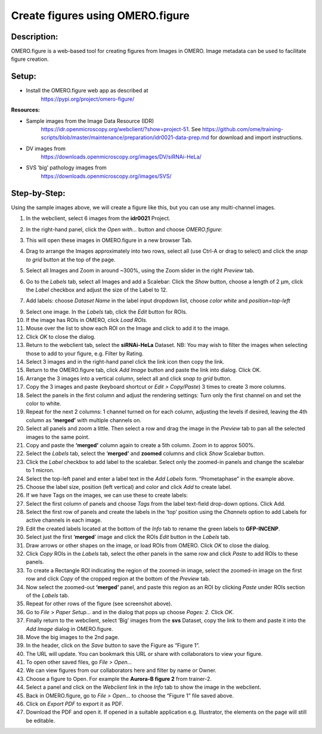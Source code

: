 Create figures using OMERO.figure
=================================

**Description:**
----------------

OMERO.figure is a web-based tool for creating figures from Images in
OMERO. Image metadata can be used to facilitate figure creation.

**Setup:**
----------

-  Install the OMERO.figure web app as described at
      https://pypi.org/project/omero-figure/

**Resources:**

-  Sample images from the Image Data Resource (IDR)
      https://idr.openmicroscopy.org/webclient/?show=project-51. See
      https://github.com/ome/training-scripts/blob/master/maintenance/preparation/idr0021-data-prep.md
      for download and import instructions.

-  DV images from
      https://downloads.openmicroscopy.org/images/DV/siRNAi-HeLa/

-  SVS ‘big’ pathology images from
      https://downloads.openmicroscopy.org/images/SVS/

**Step-by-Step:**
-----------------

Using the sample images above, we will create a figure like this, but
you can use any multi-channel images.

.. image:: images/image0.png
   :align: center

1.  In the webclient, select 6 images from the **idr0021** Project.

2.  In the right-hand panel, click the *Open with...* button and choose *OMERO.figure*:

    .. image:: images/image1.png
       :scale: 75 %

3.  This will open these images in OMERO.figure in a new browser Tab.

4.  Drag to arrange the Images approximately into two rows, select all (use Ctrl-A or drag to select) and click the *snap to grid* button |image2|\ at the top of the page.

5.  Select all Images and Zoom in around ~300%, using the Zoom slider in the right *Preview* tab.

6.  Go to the *Labels* tab, select all Images and add a Scalebar: Click the *Show* button, choose a length of 2 μm, click the *Label* checkbox and adjust the size of the Label to 12.

7.  Add labels: choose *Dataset Name* in the label input dropdown list, choose *color white* and *position=top-left*

    .. image:: images/image3.png
       :scale: 75 %

9.  Select one image. In the *Labels* tab, click the *Edit* button for ROIs.

10. If the image has ROIs in OMERO, click *Load ROIs.*

11. Mouse over the list to show each ROI on the Image and click to add it to the image.

12. Click *OK* to close the dialog.

13. Return to the webclient tab, select the **siRNAi-HeLa** Dataset. NB: You may wish to filter the images when selecting those to add to your figure, e.g. Filter by Rating.

14. Select 3 images and in the right-hand panel click the link icon |image4|\ then copy the link.

15. Return to the OMERO.figure tab, click *Add Image* button and paste the link into dialog. Click OK.

16. Arrange the 3 images into a vertical column, select all and click *snap to grid* button.

17. Copy the 3 images and paste (keyboard shortcut or *Edit > Copy/Paste*) 3 times to create 3 more columns.

18. Select the panels in the first column and adjust the rendering settings: Turn only the first channel on and set the color to white.

19. Repeat for the next 2 columns: 1 channel turned on for each column, adjusting the levels if desired, leaving the 4th column as **‘merged’** with multiple channels on.

20. Select all panels and zoom a little. Then select a row and drag the image in the *Preview* tab to pan all the selected images to the same point.

21. Copy and paste the **‘merged’** column again to create a 5th column. Zoom in to approx 500%.

22. Select the *Labels* tab, select the ‘\ **merged’** and **zoomed** columns and click *Show* Scalebar button.

23. Click the *Label* checkbox to add label to the scalebar. Select only the zoomed-in panels and change the scalebar to 1 micron.

24. Select the top-left panel and enter a label text in the *Add Labels* form. “Prometaphase” in the example above.

25. Choose the label size, position (left vertical) and color and click *Add* to create label.

26. If we have Tags on the images, we can use these to create labels:

27. Select the first column of panels and choose *Tags* from the label text-field drop-down options. Click Add.

28. Select the first row of panels and create the labels in the ‘top’ position using the *Channels* option to add Labels for active channels in each image.

29. Edit the created labels located at the bottom of the *Info* tab to rename the green labels to **GFP-INCENP**.

30. Select just the first ‘\ **merged**\ ’ image and click the ROIs *Edit* button in the *Labels* tab.

31. Draw arrows or other shapes on the image, or load ROIs from OMERO. Click *OK* to close the dialog.

32. Click *Copy* ROIs in the *Labels* tab, select the other panels in the same row and click *Paste* to add ROIs to these panels.

33. To create a Rectangle ROI indicating the region of the zoomed-in image, select the zoomed-in image on the first row and click *Copy* of the cropped region at the bottom of the *Preview* tab.

34. Now select the zoomed-out **‘merged’** panel, and paste this region as an ROI by clicking *Paste* under ROIs section of the *Labels* tab.

35. Repeat for other rows of the figure (see screenshot above).

36. Go to *File* > *Paper Setup…* and in the dialog that pops up choose *Pages: 2.* Click *OK*.

37. Finally return to the webclient, select ‘Big’ images from the **svs** Dataset, copy the link to them and paste it into the *Add Image* dialog in OMERO.figure.

38. Move the big images to the 2nd page.

39. In the header, click on the *Save* button to save the Figure as “Figure 1”.

40. The URL will update. You can bookmark this URL or share with collaborators to view your figure.

41. To open other saved files, go *File > Open…*

42. We can view figures from our collaborators here and filter by name or Owner.

43. Choose a figure to Open. For example the **Aurora-B figure 2** from trainer-2.

44. Select a panel and click on the *Webclient* link in the *Info* tab to show the image in the webclient.

45. Back in OMERO.figure, go to *File > Open...* to choose the “Figure 1” file saved above.

46. Click on *Export PDF* to export it as PDF.

47. Download the PDF and open it. If opened in a suitable application e.g. Illustrator, the elements on the page will still be editable.


.. |image0| image:: images/image0.png
   :width: 3.26563in
   :height: 3.91259in
.. |image1| image:: images/image1.png
   :width: 1.34468in
   :height: 1.46354in
.. |image2| image:: images/image2.png
   :width: 0.20833in
   :height: 0.20833in
.. |image3| image:: images/image3.png
   :width: 3.24147in
   :height: 2.74479in
.. |image4| image:: images/image4.png
   :width: 0.36458in
   :height: 0.25in
